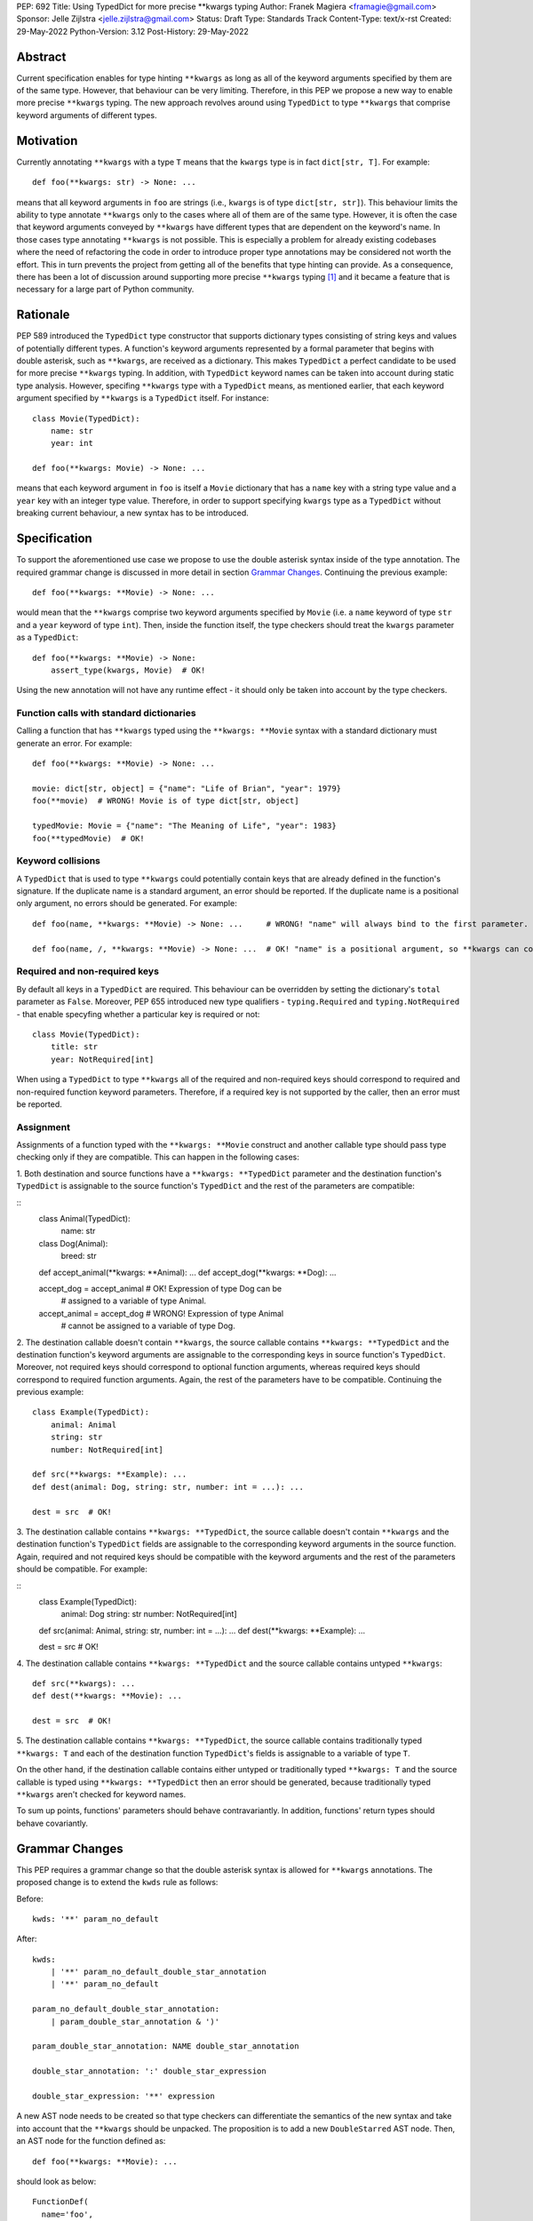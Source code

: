 PEP: 692
Title: Using TypedDict for more precise \*\*kwargs typing
Author: Franek Magiera <framagie@gmail.com>
Sponsor: Jelle Zijlstra <jelle.zijlstra@gmail.com>
Status: Draft
Type: Standards Track
Content-Type: text/x-rst
Created: 29-May-2022
Python-Version: 3.12
Post-History: 29-May-2022


Abstract
========

Current specification enables for type hinting ``**kwargs`` as long as all of
the keyword arguments specified by them are of the same type. However, that
behaviour can be very limiting. Therefore, in this PEP we propose a new way to
enable more precise ``**kwargs`` typing. The new approach revolves around using
``TypedDict`` to type ``**kwargs`` that comprise keyword arguments of different
types.

Motivation
==========

Currently annotating ``**kwargs`` with a type ``T`` means that the ``kwargs``
type is in fact ``dict[str, T]``. For example:

::

    def foo(**kwargs: str) -> None: ...

means that all keyword arguments in ``foo`` are strings (i.e., ``kwargs`` is of
type ``dict[str, str]``). This behaviour limits the ability to type annotate
``**kwargs`` only to the cases where all of them are of the same type. However,
it is often the case that keyword arguments conveyed by ``**kwargs`` have
different types that are dependent on the keyword's name. In those cases type
annotating ``**kwargs`` is not possible. This is especially a problem for
already existing codebases where the need of refactoring the code in order to
introduce proper type annotations may be considered not worth the effort. This
in turn prevents the project from getting all of the benefits that type hinting
can provide. As a consequence, there has been a lot of discussion around
supporting more precise ``**kwargs`` typing [#mypyIssue4441]_ and it became a
feature that is necessary for a large part of Python community.

Rationale
=========

PEP 589 introduced the ``TypedDict`` type constructor that supports dictionary
types consisting of string keys and values of potentially different types. A
function's keyword arguments represented by a formal parameter that begins with
double asterisk, such as ``**kwargs``, are received as a dictionary. This makes
``TypedDict`` a perfect candidate to be used for more precise ``**kwargs``
typing. In addition, with ``TypedDict`` keyword names can be taken into account
during static type analysis. However, specifing ``**kwargs`` type with a
``TypedDict`` means, as mentioned earlier, that each keyword argument specified
by ``**kwargs`` is a ``TypedDict`` itself. For instance:

::

    class Movie(TypedDict):
        name: str
        year: int
    
    def foo(**kwargs: Movie) -> None: ...

means that each keyword argument in ``foo`` is itself a ``Movie`` dictionary
that has a ``name`` key with a string type value and a ``year`` key with an
integer type value. Therefore, in order to support specifying ``kwargs`` type
as a ``TypedDict`` without breaking current behaviour, a new syntax has to be
introduced.

Specification
=============

To support the aforementioned use case we propose to use the double asterisk
syntax inside of the type annotation. The required grammar change is discussed
in more detail in section `Grammar Changes`_. Continuing the previous example:

::

    def foo(**kwargs: **Movie) -> None: ...

would mean that the ``**kwargs`` comprise two keyword arguments specified by
``Movie`` (i.e. a ``name`` keyword of type ``str`` and a ``year`` keyword of
type ``int``). Then, inside the function itself, the type checkers should treat
the ``kwargs`` parameter as a ``TypedDict``:

::

    def foo(**kwargs: **Movie) -> None:
        assert_type(kwargs, Movie)  # OK!


Using the new annotation will not have any runtime effect - it should only be
taken into account by the type checkers.

Function calls with standard dictionaries
-----------------------------------------

Calling a function that has ``**kwargs`` typed using the ``**kwargs: **Movie``
syntax with a standard dictionary must generate an error. For example:

::

    def foo(**kwargs: **Movie) -> None: ...

    movie: dict[str, object] = {"name": "Life of Brian", "year": 1979}
    foo(**movie)  # WRONG! Movie is of type dict[str, object]

    typedMovie: Movie = {"name": "The Meaning of Life", "year": 1983}
    foo(**typedMovie)  # OK!


Keyword collisions
------------------

A ``TypedDict`` that is used to type ``**kwargs`` could potentially contain keys
that are already defined in the function's signature. If the duplicate name is a
standard argument, an error should be reported. If the duplicate name is a
positional only argument, no errors should be generated. For example:

::

    def foo(name, **kwargs: **Movie) -> None: ...     # WRONG! "name" will always bind to the first parameter.

    def foo(name, /, **kwargs: **Movie) -> None: ...  # OK! "name" is a positional argument, so **kwargs can contain a "name" keyword


Required and non-required keys
------------------------------

By default all keys in a ``TypedDict`` are required. This behaviour can be
overridden by setting the dictionary's ``total`` parameter as ``False``.
Moreover, PEP 655 introduced new type qualifiers - ``typing.Required`` and
``typing.NotRequired`` - that enable specyfing whether a particular key is
required or not:

::

    class Movie(TypedDict):
        title: str
        year: NotRequired[int]

When using a ``TypedDict`` to type ``**kwargs`` all of the required and
non-required keys should correspond to required and non-required function
keyword parameters. Therefore, if a required key is not supported by the caller,
then an error must be reported.

Assignment
----------
Assignments of a function typed with the ``**kwargs: **Movie`` construct and
another callable type should pass type checking only if they are compatible.
This can happen in the following cases:

1. Both destination and source functions have a ``**kwargs: **TypedDict``
parameter and the destination function's ``TypedDict`` is assignable to the
source function's ``TypedDict`` and the rest of the parameters are compatible:

::
    class Animal(TypedDict):
        name: str
    
    class Dog(Animal):
        breed: str

    def accept_animal(**kwargs: **Animal): ...
    def accept_dog(**kwargs: **Dog): ...

    accept_dog = accept_animal  # OK! Expression of type Dog can be
                                # assigned to a variable of type Animal.

    accept_animal = accept_dog  # WRONG! Expression of type Animal
                                # cannot be assigned to a variable of type Dog.

2. The destination callable doesn't contain ``**kwargs``, the source callable
contains ``**kwargs: **TypedDict`` and the destination function's keyword
arguments are assignable to the corresponding keys in source function's
``TypedDict``. Moreover, not required keys should correspond to optional
function arguments, whereas required keys should correspond to required function
arguments. Again, the rest of the parameters have to be compatible. Continuing
the previous example: 

::

    class Example(TypedDict):
        animal: Animal 
        string: str
        number: NotRequired[int]
    
    def src(**kwargs: **Example): ...
    def dest(animal: Dog, string: str, number: int = ...): ...

    dest = src  # OK!

3. The destination callable contains ``**kwargs: **TypedDict``, the source
callable doesn't contain ``**kwargs`` and the destination function's
``TypedDict`` fields are assignable to the corresponding keyword arguments in
the source function. Again, required and not required keys should be compatible
with the keyword arguments and the rest of the parameters should be compatible.
For example:

::
    class Example(TypedDict):
        animal: Dog
        string: str
        number: NotRequired[int]

    def src(animal: Animal, string: str, number: int = ...): ...
    def dest(**kwargs: **Example): ...

    dest = src  # OK!

4. The destination callable contains ``**kwargs: **TypedDict`` and the source
callable contains untyped ``**kwargs``:

::

    def src(**kwargs): ...
    def dest(**kwargs: **Movie): ...

    dest = src  # OK!

5. The destination callable contains ``**kwargs: **TypedDict``, the source
callable contains traditionally typed ``**kwargs: T`` and each of the
destination function ``TypedDict``\'s fields is assignable to a variable of type
``T``.

On the other hand, if the destination callable contains either untyped or
traditionally typed ``**kwargs: T`` and the source callable is typed using
``**kwargs: **TypedDict`` then an error should be generated, because
traditionally typed ``**kwargs`` aren't checked for keyword names.

To sum up points, functions' parameters should behave contravariantly. In
addition, functions' return types should behave covariantly. 

Grammar Changes
===============
This PEP requires a grammar change so that the double asterisk syntax is allowed
for ``**kwargs`` annotations. The proposed change is to extend the ``kwds`` rule
as follows:

Before:

::

    kwds: '**' param_no_default 

After:

::

    kwds:
        | '**' param_no_default_double_star_annotation
        | '**' param_no_default

    param_no_default_double_star_annotation:
        | param_double_star_annotation & ')'

    param_double_star_annotation: NAME double_star_annotation

    double_star_annotation: ':' double_star_expression

    double_star_expression: '**' expression

A new AST node needs to be created so that type checkers can differentiate the
semantics of the new syntax and take into account that the ``**kwargs`` should
be unpacked. The proposition is to add a new ``DoubleStarred`` AST node. Then,
an AST node for the function defined as:

::

    def foo(**kwargs: **Movie): ...

should look as below:

::

    FunctionDef(
      name='foo',
      args=arguments(
        posonlyargs=[],
        args=[],
        kwonlyargs=[],
        kw_defaults=[],
        kwarg=arg(
          arg='kwargs',
          annotation=DoubleStarred(
            value=Name(id='Movie', ctx=Load()),
            ctx=Load())),
        defaults=[]),
      body=[
        Expr(
          value=Constant(value=Ellipsis))],
      decorator_list=[])],
    type_ignores=[])

The runtime annotations should be consistent with the AST. Continuing the
previous example:

::

    >>> def foo(**kwargs: **Movie): ...
    ...
    >>> foo.__annotations__
    {'kwargs': **Movie}

The double asterisk operator should call the ``__unpack__`` special method on
the object it was used on. This means that ``def foo(**kwargs: **T): ...`` is
equivalent to ``def foo(**kwargs: T.__unpack__()): ...``.

Backwards Compatibility
-----------------------

Using the double asterisk operator for annotating ``**kwargs`` is a syntax that
would be only available in new versions of Python. PEP 646 dealt with the
similar problem and its authors introduced a new type operator ``Unpack``. For
the purposes of this PEP, the proposition is to reuse ``Unpack`` for more
precise ``**kwargs`` typing. For example:

::

    def foo(**kwargs: Unpack[Movie]) -> None: ...

There are several reasons for reusing PEP 646's ``Unpack``. Firstly, the name is
quite suitable and intuitive for the ``**kwargs`` typing use case as the
keywords arguments are "unpacked" from the ``TypedDict``. Secondly, there would
be no need to introduce any new special forms. Lastly, the use of ``Unpack`` for
the purposes described in this PEP does not interfere with the use cases
described in PEP 646.

Alternatives
------------

Instead of making the grammar change, ``Unpack`` could be the only way to
annotate ``**kwargs`` of different types. However, introducing the double
asterisk syntax has two advantages. Namely, it is more concise and more
intuitive than using ``Unpack``.

How to Teach This
=================

This PEP could be linked in the ``typing`` module's documentation. Moreover, a
new section on using ``Unpack`` as well as the new double asterisk syntax could
be added to the aforementioned docs. Similar sections could be also added to the
mypy's documentation.

Reference Implementation
========================

There is a proof-of-concept implementation of typing ``**kwargs`` using
``TypedDict`` on GitHub [#mypyPull10576]_, [#mypyExtensionsPull22]_ based on
mypy. The implementation uses ``Expand`` instead of ``Unpack``.

Pyright type checker provides a provisional support for this feature
[#pyrightIssue3002]_, [#pyrightProvisionalImplementation]_.

A proof-of-concept implementation of the cpython grammar changes described in
this PEP is available on Github[#cpythonGrammarChangePoc]_.

Rejected Ideas
==============

``TypedDict`` unions
--------------------

It is possible to create unions of typed dictionaries. However, supporting
typing ``**kwargs`` with a union of typed dicts would greatly increase the
complexity of the implementation of this PEP and there seems to be no compelling
use case to justify the support for this. Therefore, using unions of typed
dictionaries to type ``**kwargs`` as described in the context of this PEP can
result in an error:

::

    class Book(TypedDict):
        genre: str
        pages: int
    
    TypedDictUnion = Movie | Book

    def foo(**kwargs: **TypedDictUnion) -> None: ...  # ERROR! Unsupported use
                                                      # of a union of TypedDicts
                                                      # to type **kwargs

Instead, a function that expects a union of ``TypedDict``\s can be overloaded:

::

    @overload
    def foo(**kwargs: **Movie): ...

    @overload
    def foo(**kwargs: **Book): ...


References
==========

.. [#mypyIssue4441] python/mypy issue #4441:
   https://github.com/python/mypy/issues/4441

.. [#mypyPull10576] python/mypy pull request #10576:
   https://github.com/python/mypy/pull/10576

.. [#mypyExtensionsPull22] python/mypy_extensions pull request #22:
   https://github.com/python/mypy_extensions/pull/22/files

.. [#pyrightIssue3002] pyright issue #3002:
   https://github.com/microsoft/pyright/issues/3002

.. [#pyrightProvisionalImplementation] pyright provisional implementation:
   https://github.com/microsoft/pyright/commit/5bee749eb171979e3f526cd8e5bf66b00593378a

.. [#cpythonGrammarChangePoc] naive grammar change poc implementation:
   https://github.com/python/cpython/compare/main...franekmagiera:annotate-kwargs

Copyright
=========

This document is placed in the public domain or under the
CC0-1.0-Universal license, whichever is more permissive.

..
    Local Variables:
    mode: indented-text
    indent-tabs-mode: nil
    sentence-end-double-space: t
    fill-column: 70
    coding: utf-8
    End: